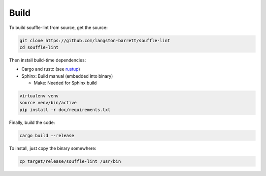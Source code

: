 =====
Build
=====

To build souffle-lint from source, get the source:

.. code-block:: bash

   git clone https://github.com/langston-barrett/souffle-lint
   cd souffle-lint

Then install build-time dependencies:

- Cargo and rustc (see `rustup <rustup_>`_)

- Sphinx: Build manual (embedded into binary)

  * Make: Needed for Sphinx build

.. code-block:: bash

   virtualenv venv
   source venv/bin/active
   pip install -r doc/requirements.txt

Finally, build the code:

.. code-block:: bash

   cargo build --release

To install, just copy the binary somewhere:

.. code-block:: bash

   cp target/release/souffle-lint /usr/bin

.. _rustup: https://rustup.rs/

